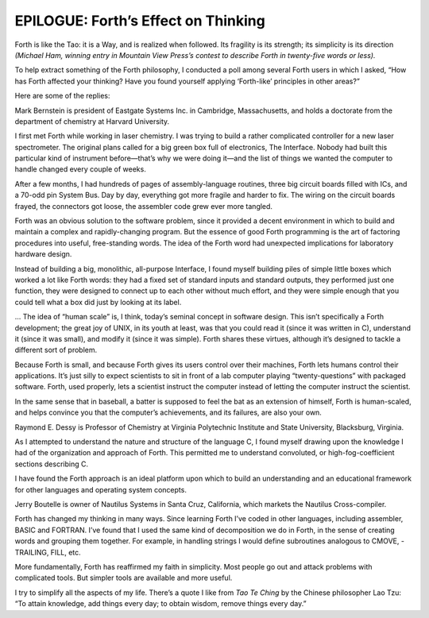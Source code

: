 


************************************
EPILOGUE: Forth’s Effect on Thinking
************************************


Forth is like the Tao: it is a Way, and is realized when followed. Its
fragility is its strength; its simplicity is its direction *(Michael
Ham, winning entry in Mountain View Press’s contest to describe Forth in
twenty-five words or less).*

To help extract something of the Forth philosophy, I conducted a poll
among several Forth users in which I asked, “How has Forth affected your
thinking? Have you found yourself applying ‘Forth-like’ principles in
other areas?”

Here are some of the replies:

Mark Bernstein is president of Eastgate Systems Inc. in Cambridge,
Massachusetts, and holds a doctorate from the department of chemistry at
Harvard University.

I first met Forth while working in laser chemistry. I was trying to
build a rather complicated controller for a new laser spectrometer. The
original plans called for a big green box full of electronics, The
Interface. Nobody had built this particular kind of instrument
before—that’s why we were doing it—and the list of things we wanted the
computer to handle changed every couple of weeks.

After a few months, I had hundreds of pages of assembly-language
routines, three big circuit boards filled with ICs, and a 70-odd pin
System Bus. Day by day, everything got more fragile and harder to fix.
The wiring on the circuit boards frayed, the connectors got loose, the
assembler code grew ever more tangled.

Forth was an obvious solution to the software problem, since it provided
a decent environment in which to build and maintain a complex and
rapidly-changing program. But the essence of good Forth programming is
the art of factoring procedures into useful, free-standing words. The
idea of the Forth word had unexpected implications for laboratory
hardware design.

Instead of building a big, monolithic, all-purpose Interface, I found
myself building piles of simple little boxes which worked a lot like
Forth words: they had a fixed set of standard inputs and standard
outputs, they performed just one function, they were designed to connect
up to each other without much effort, and they were simple enough that
you could tell what a box did just by looking at its label.

… The idea of “human scale” is, I think, today’s seminal concept in
software design. This isn’t specifically a Forth development; the great
joy of UNIX, in its youth at least, was that you could read it (since it
was written in C), understand it (since it was small), and modify it
(since it was simple). Forth shares these virtues, although it’s
designed to tackle a different sort of problem.

Because Forth is small, and because Forth gives its users control over
their machines, Forth lets humans control their applications. It’s just
silly to expect scientists to sit in front of a lab computer playing
“twenty-questions” with packaged software. Forth, used properly, lets a
scientist instruct the computer instead of letting the computer instruct
the scientist.

In the same sense that in baseball, a batter is supposed to feel the bat
as an extension of himself, Forth is human-scaled, and helps convince
you that the computer’s achievements, and its failures, are also your
own.

Raymond E. Dessy is Professor of Chemistry at Virginia Polytechnic
Institute and State University, Blacksburg, Virginia.

As I attempted to understand the nature and structure of the language C,
I found myself drawing upon the knowledge I had of the organization and
approach of Forth. This permitted me to understand convoluted, or
high-fog-coefficient sections describing C.

I have found the Forth approach is an ideal platform upon which to build
an understanding and an educational framework for other languages and
operating system concepts.

Jerry Boutelle is owner of Nautilus Systems in Santa Cruz, California,
which markets the Nautilus Cross-compiler.

Forth has changed my thinking in many ways. Since learning Forth I’ve
coded in other languages, including assembler, BASIC and FORTRAN. I’ve
found that I used the same kind of decomposition we do in Forth, in the
sense of creating words and grouping them together. For example, in
handling strings I would define subroutines analogous to CMOVE,
-TRAILING, FILL, etc.

More fundamentally, Forth has reaffirmed my faith in simplicity. Most
people go out and attack problems with complicated tools. But simpler
tools are available and more useful.

I try to simplify all the aspects of my life. There’s a quote I like
from *Tao Te Ching* by the Chinese philosopher Lao Tzu: “To attain
knowledge, add things every day; to obtain wisdom, remove things every
day.”
